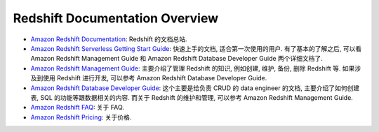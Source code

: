 Redshift Documentation Overview
==============================================================================
- `Amazon Redshift Documentation <https://docs.aws.amazon.com/redshift/index.html>`_: Redshift 的文档总站.
- `Amazon Redshift Serverless Getting Start Guide <https://docs.aws.amazon.com/redshift/latest/gsg/new-user-serverless.html>`_: 快速上手的文档, 适合第一次使用的用户. 有了基本的了解之后, 可以看 Amazon Redshift Management Guide 和 Amazon Redshift Database Developer Guide 两个详细文档了.
- `Amazon Redshift Management Guide <https://docs.aws.amazon.com/redshift/latest/mgmt/welcome.html>`_: 主要介绍了管理 Redshift 的知识, 例如创建, 维护, 备份, 删除 Redshift 等. 如果涉及到使用 Redshift 进行开发, 可以参考 Amazon Redshift Database Developer Guide.
- `Amazon Redshift Database Developer Guide <https://docs.aws.amazon.com/redshift/latest/dg/welcome.html>`_: 这个主要是给负责 CRUD 的 data engineer 的文档, 主要介绍了如何创建表, SQL 的功能等跟数据相关的内容. 而关于 Redshift 的维护和管理, 可以参考 Amazon Redshift Management Guide.
- `Amazon Redshift FAQ <https://aws.amazon.com/redshift/faqs/>`_: 关于 FAQ.
- `Amazon Redshift Pricing <https://aws.amazon.com/redshift/pricing/>`_: 关于价格.
